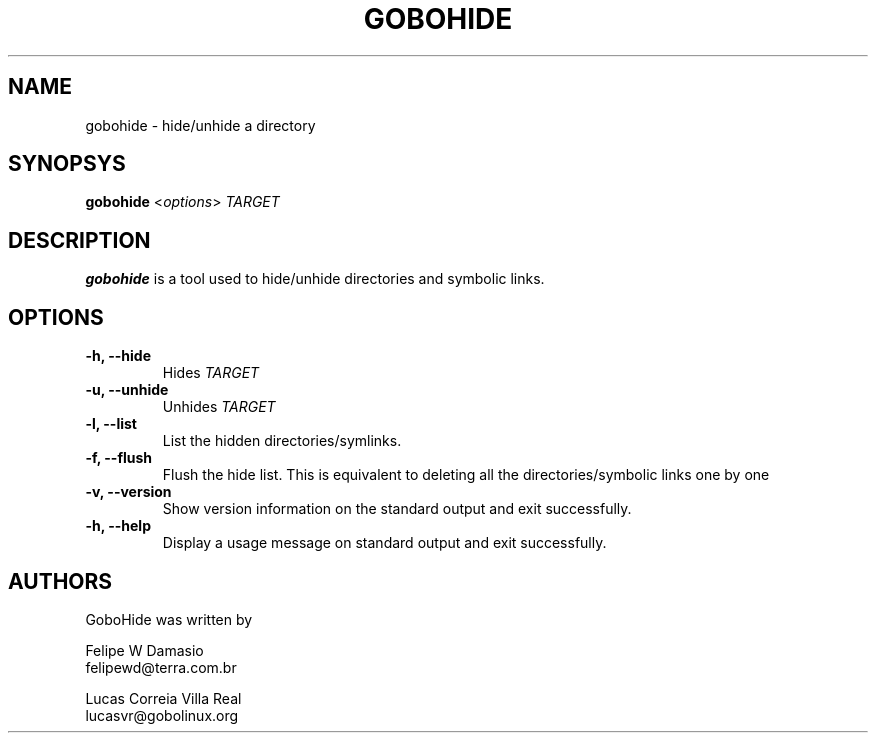 .\"This man, along with Gobohide (both user-space and kernel patch) is
.\"Copyright (C) 2003 CScience.ORG World Domination, INC.
.\"Distributed under the GNU General Public License (version 2).
.TH GOBOHIDE 8 "Aug 5, 2003" "Gobohide 0.09" "CScience.ORG World Domination, INC"
.SH NAME
gobohide \- hide/unhide a directory

.SH SYNOPSYS
.ft B
.B gobohide
.RI < "options" > 
.I "TARGET"

.SH DESCRIPTION
\fBgobohide\fP is a tool used to hide/unhide directories and symbolic links. 

.SH OPTIONS
.TP
.BI "\-h, \-\-hide "
Hides 
.I TARGET
.
.TP

.BI "\-u, \-\-unhide "
Unhides
.I TARGET
.
.TP

.BI "\-l, \-\-list "
List the hidden directories/symlinks.
.TP

.BI "\-f, \-\-flush "
Flush the hide list. This is equivalent to deleting all the 
directories/symbolic links one by one
.TP

.B "\-v, \-\-version"
Show version information on the standard output and exit successfully.
.TP

.B "\-h, \-\-help"
Display a usage message on standard output and exit successfully.


.SH AUTHORS

GoboHide was written by

Felipe W Damasio
.br
felipewd@terra.com.br
.PP
Lucas Correia Villa Real
.br
lucasvr@gobolinux.org
